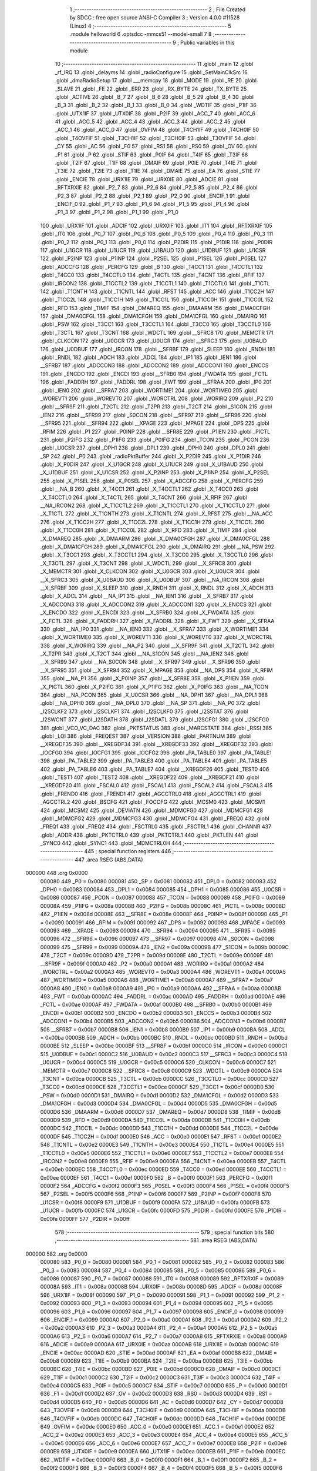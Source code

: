                                       1 ;--------------------------------------------------------
                                      2 ; File Created by SDCC : free open source ANSI-C Compiler
                                      3 ; Version 4.0.0 #11528 (Linux)
                                      4 ;--------------------------------------------------------
                                      5 	.module helloworld
                                      6 	.optsdcc -mmcs51 --model-small
                                      7 	
                                      8 ;--------------------------------------------------------
                                      9 ; Public variables in this module
                                     10 ;--------------------------------------------------------
                                     11 	.globl _main
                                     12 	.globl _rf_IRQ
                                     13 	.globl _delayms
                                     14 	.globl _radioConfigure
                                     15 	.globl _SetMainClkSrc
                                     16 	.globl _dmaRadioSetup
                                     17 	.globl ___memcpy
                                     18 	.globl _MODE
                                     19 	.globl _RE
                                     20 	.globl _SLAVE
                                     21 	.globl _FE
                                     22 	.globl _ERR
                                     23 	.globl _RX_BYTE
                                     24 	.globl _TX_BYTE
                                     25 	.globl _ACTIVE
                                     26 	.globl _B_7
                                     27 	.globl _B_6
                                     28 	.globl _B_5
                                     29 	.globl _B_4
                                     30 	.globl _B_3
                                     31 	.globl _B_2
                                     32 	.globl _B_1
                                     33 	.globl _B_0
                                     34 	.globl _WDTIF
                                     35 	.globl _P1IF
                                     36 	.globl _UTX1IF
                                     37 	.globl _UTX0IF
                                     38 	.globl _P2IF
                                     39 	.globl _ACC_7
                                     40 	.globl _ACC_6
                                     41 	.globl _ACC_5
                                     42 	.globl _ACC_4
                                     43 	.globl _ACC_3
                                     44 	.globl _ACC_2
                                     45 	.globl _ACC_1
                                     46 	.globl _ACC_0
                                     47 	.globl _OVFIM
                                     48 	.globl _T4CH1IF
                                     49 	.globl _T4CH0IF
                                     50 	.globl _T4OVFIF
                                     51 	.globl _T3CH1IF
                                     52 	.globl _T3CH0IF
                                     53 	.globl _T3OVFIF
                                     54 	.globl _CY
                                     55 	.globl _AC
                                     56 	.globl _F0
                                     57 	.globl _RS1
                                     58 	.globl _RS0
                                     59 	.globl _OV
                                     60 	.globl _F1
                                     61 	.globl _P
                                     62 	.globl _STIF
                                     63 	.globl _P0IF
                                     64 	.globl _T4IF
                                     65 	.globl _T3IF
                                     66 	.globl _T2IF
                                     67 	.globl _T1IF
                                     68 	.globl _DMAIF
                                     69 	.globl _P0IE
                                     70 	.globl _T4IE
                                     71 	.globl _T3IE
                                     72 	.globl _T2IE
                                     73 	.globl _T1IE
                                     74 	.globl _DMAIE
                                     75 	.globl _EA
                                     76 	.globl _STIE
                                     77 	.globl _ENCIE
                                     78 	.globl _URX1IE
                                     79 	.globl _URX0IE
                                     80 	.globl _ADCIE
                                     81 	.globl _RFTXRXIE
                                     82 	.globl _P2_7
                                     83 	.globl _P2_6
                                     84 	.globl _P2_5
                                     85 	.globl _P2_4
                                     86 	.globl _P2_3
                                     87 	.globl _P2_2
                                     88 	.globl _P2_1
                                     89 	.globl _P2_0
                                     90 	.globl _ENCIF_1
                                     91 	.globl _ENCIF_0
                                     92 	.globl _P1_7
                                     93 	.globl _P1_6
                                     94 	.globl _P1_5
                                     95 	.globl _P1_4
                                     96 	.globl _P1_3
                                     97 	.globl _P1_2
                                     98 	.globl _P1_1
                                     99 	.globl _P1_0
                                    100 	.globl _URX1IF
                                    101 	.globl _ADCIF
                                    102 	.globl _URX0IF
                                    103 	.globl _IT1
                                    104 	.globl _RFTXRXIF
                                    105 	.globl _IT0
                                    106 	.globl _P0_7
                                    107 	.globl _P0_6
                                    108 	.globl _P0_5
                                    109 	.globl _P0_4
                                    110 	.globl _P0_3
                                    111 	.globl _P0_2
                                    112 	.globl _P0_1
                                    113 	.globl _P0_0
                                    114 	.globl _P2DIR
                                    115 	.globl _P1DIR
                                    116 	.globl _P0DIR
                                    117 	.globl _U1GCR
                                    118 	.globl _U1UCR
                                    119 	.globl _U1BAUD
                                    120 	.globl _U1DBUF
                                    121 	.globl _U1CSR
                                    122 	.globl _P2INP
                                    123 	.globl _P1INP
                                    124 	.globl _P2SEL
                                    125 	.globl _P1SEL
                                    126 	.globl _P0SEL
                                    127 	.globl _ADCCFG
                                    128 	.globl _PERCFG
                                    129 	.globl _B
                                    130 	.globl _T4CC1
                                    131 	.globl _T4CCTL1
                                    132 	.globl _T4CC0
                                    133 	.globl _T4CCTL0
                                    134 	.globl _T4CTL
                                    135 	.globl _T4CNT
                                    136 	.globl _RFIF
                                    137 	.globl _IRCON2
                                    138 	.globl _T1CCTL2
                                    139 	.globl _T1CCTL1
                                    140 	.globl _T1CCTL0
                                    141 	.globl _T1CTL
                                    142 	.globl _T1CNTH
                                    143 	.globl _T1CNTL
                                    144 	.globl _RFST
                                    145 	.globl _ACC
                                    146 	.globl _T1CC2H
                                    147 	.globl _T1CC2L
                                    148 	.globl _T1CC1H
                                    149 	.globl _T1CC1L
                                    150 	.globl _T1CC0H
                                    151 	.globl _T1CC0L
                                    152 	.globl _RFD
                                    153 	.globl _TIMIF
                                    154 	.globl _DMAREQ
                                    155 	.globl _DMAARM
                                    156 	.globl _DMA0CFGH
                                    157 	.globl _DMA0CFGL
                                    158 	.globl _DMA1CFGH
                                    159 	.globl _DMA1CFGL
                                    160 	.globl _DMAIRQ
                                    161 	.globl _PSW
                                    162 	.globl _T3CC1
                                    163 	.globl _T3CCTL1
                                    164 	.globl _T3CC0
                                    165 	.globl _T3CCTL0
                                    166 	.globl _T3CTL
                                    167 	.globl _T3CNT
                                    168 	.globl _WDCTL
                                    169 	.globl __SFRC8
                                    170 	.globl _MEMCTR
                                    171 	.globl _CLKCON
                                    172 	.globl _U0GCR
                                    173 	.globl _U0UCR
                                    174 	.globl __SFRC3
                                    175 	.globl _U0BAUD
                                    176 	.globl _U0DBUF
                                    177 	.globl _IRCON
                                    178 	.globl __SFRBF
                                    179 	.globl _SLEEP
                                    180 	.globl _RNDH
                                    181 	.globl _RNDL
                                    182 	.globl _ADCH
                                    183 	.globl _ADCL
                                    184 	.globl _IP1
                                    185 	.globl _IEN1
                                    186 	.globl __SFRB7
                                    187 	.globl _ADCCON3
                                    188 	.globl _ADCCON2
                                    189 	.globl _ADCCON1
                                    190 	.globl _ENCCS
                                    191 	.globl _ENCDO
                                    192 	.globl _ENCDI
                                    193 	.globl __SFRB0
                                    194 	.globl _FWDATA
                                    195 	.globl _FCTL
                                    196 	.globl _FADDRH
                                    197 	.globl _FADDRL
                                    198 	.globl _FWT
                                    199 	.globl __SFRAA
                                    200 	.globl _IP0
                                    201 	.globl _IEN0
                                    202 	.globl __SFRA7
                                    203 	.globl _WORTIME1
                                    204 	.globl _WORTIME0
                                    205 	.globl _WOREVT1
                                    206 	.globl _WOREVT0
                                    207 	.globl _WORCTRL
                                    208 	.globl _WORIRQ
                                    209 	.globl _P2
                                    210 	.globl __SFR9F
                                    211 	.globl _T2CTL
                                    212 	.globl _T2PR
                                    213 	.globl _T2CT
                                    214 	.globl _S1CON
                                    215 	.globl _IEN2
                                    216 	.globl __SFR99
                                    217 	.globl _S0CON
                                    218 	.globl __SFR97
                                    219 	.globl __SFR96
                                    220 	.globl __SFR95
                                    221 	.globl __SFR94
                                    222 	.globl __XPAGE
                                    223 	.globl _MPAGE
                                    224 	.globl _DPS
                                    225 	.globl _RFIM
                                    226 	.globl _P1
                                    227 	.globl _P0INP
                                    228 	.globl __SFR8E
                                    229 	.globl _P1IEN
                                    230 	.globl _PICTL
                                    231 	.globl _P2IFG
                                    232 	.globl _P1IFG
                                    233 	.globl _P0IFG
                                    234 	.globl _TCON
                                    235 	.globl _PCON
                                    236 	.globl _U0CSR
                                    237 	.globl _DPH1
                                    238 	.globl _DPL1
                                    239 	.globl _DPH0
                                    240 	.globl _DPL0
                                    241 	.globl _SP
                                    242 	.globl _P0
                                    243 	.globl _radioPktBuffer
                                    244 	.globl _X_P2DIR
                                    245 	.globl _X_P1DIR
                                    246 	.globl _X_P0DIR
                                    247 	.globl _X_U1GCR
                                    248 	.globl _X_U1UCR
                                    249 	.globl _X_U1BAUD
                                    250 	.globl _X_U1DBUF
                                    251 	.globl _X_U1CSR
                                    252 	.globl _X_P2INP
                                    253 	.globl _X_P1INP
                                    254 	.globl _X_P2SEL
                                    255 	.globl _X_P1SEL
                                    256 	.globl _X_P0SEL
                                    257 	.globl _X_ADCCFG
                                    258 	.globl _X_PERCFG
                                    259 	.globl __NA_B
                                    260 	.globl _X_T4CC1
                                    261 	.globl _X_T4CCTL1
                                    262 	.globl _X_T4CC0
                                    263 	.globl _X_T4CCTL0
                                    264 	.globl _X_T4CTL
                                    265 	.globl _X_T4CNT
                                    266 	.globl _X_RFIF
                                    267 	.globl __NA_IRCON2
                                    268 	.globl _X_T1CCTL2
                                    269 	.globl _X_T1CCTL1
                                    270 	.globl _X_T1CCTL0
                                    271 	.globl _X_T1CTL
                                    272 	.globl _X_T1CNTH
                                    273 	.globl _X_T1CNTL
                                    274 	.globl _X_RFST
                                    275 	.globl __NA_ACC
                                    276 	.globl _X_T1CC2H
                                    277 	.globl _X_T1CC2L
                                    278 	.globl _X_T1CC1H
                                    279 	.globl _X_T1CC1L
                                    280 	.globl _X_T1CC0H
                                    281 	.globl _X_T1CC0L
                                    282 	.globl _X_RFD
                                    283 	.globl _X_TIMIF
                                    284 	.globl _X_DMAREQ
                                    285 	.globl _X_DMAARM
                                    286 	.globl _X_DMA0CFGH
                                    287 	.globl _X_DMA0CFGL
                                    288 	.globl _X_DMA1CFGH
                                    289 	.globl _X_DMA1CFGL
                                    290 	.globl _X_DMAIRQ
                                    291 	.globl __NA_PSW
                                    292 	.globl _X_T3CC1
                                    293 	.globl _X_T3CCTL1
                                    294 	.globl _X_T3CC0
                                    295 	.globl _X_T3CCTL0
                                    296 	.globl _X_T3CTL
                                    297 	.globl _X_T3CNT
                                    298 	.globl _X_WDCTL
                                    299 	.globl __X_SFRC8
                                    300 	.globl _X_MEMCTR
                                    301 	.globl _X_CLKCON
                                    302 	.globl _X_U0GCR
                                    303 	.globl _X_U0UCR
                                    304 	.globl __X_SFRC3
                                    305 	.globl _X_U0BAUD
                                    306 	.globl _X_U0DBUF
                                    307 	.globl __NA_IRCON
                                    308 	.globl __X_SFRBF
                                    309 	.globl _X_SLEEP
                                    310 	.globl _X_RNDH
                                    311 	.globl _X_RNDL
                                    312 	.globl _X_ADCH
                                    313 	.globl _X_ADCL
                                    314 	.globl __NA_IP1
                                    315 	.globl __NA_IEN1
                                    316 	.globl __X_SFRB7
                                    317 	.globl _X_ADCCON3
                                    318 	.globl _X_ADCCON2
                                    319 	.globl _X_ADCCON1
                                    320 	.globl _X_ENCCS
                                    321 	.globl _X_ENCDO
                                    322 	.globl _X_ENCDI
                                    323 	.globl __X_SFRB0
                                    324 	.globl _X_FWDATA
                                    325 	.globl _X_FCTL
                                    326 	.globl _X_FADDRH
                                    327 	.globl _X_FADDRL
                                    328 	.globl _X_FWT
                                    329 	.globl __X_SFRAA
                                    330 	.globl __NA_IP0
                                    331 	.globl __NA_IEN0
                                    332 	.globl __X_SFRA7
                                    333 	.globl _X_WORTIME1
                                    334 	.globl _X_WORTIME0
                                    335 	.globl _X_WOREVT1
                                    336 	.globl _X_WOREVT0
                                    337 	.globl _X_WORCTRL
                                    338 	.globl _X_WORIRQ
                                    339 	.globl __NA_P2
                                    340 	.globl __X_SFR9F
                                    341 	.globl _X_T2CTL
                                    342 	.globl _X_T2PR
                                    343 	.globl _X_T2CT
                                    344 	.globl __NA_S1CON
                                    345 	.globl __NA_IEN2
                                    346 	.globl __X_SFR99
                                    347 	.globl __NA_S0CON
                                    348 	.globl __X_SFR97
                                    349 	.globl __X_SFR96
                                    350 	.globl __X_SFR95
                                    351 	.globl __X_SFR94
                                    352 	.globl _X_MPAGE
                                    353 	.globl __NA_DPS
                                    354 	.globl _X_RFIM
                                    355 	.globl __NA_P1
                                    356 	.globl _X_P0INP
                                    357 	.globl __X_SFR8E
                                    358 	.globl _X_P1IEN
                                    359 	.globl _X_PICTL
                                    360 	.globl _X_P2IFG
                                    361 	.globl _X_P1IFG
                                    362 	.globl _X_P0IFG
                                    363 	.globl __NA_TCON
                                    364 	.globl __NA_PCON
                                    365 	.globl _X_U0CSR
                                    366 	.globl __NA_DPH1
                                    367 	.globl __NA_DPL1
                                    368 	.globl __NA_DPH0
                                    369 	.globl __NA_DPL0
                                    370 	.globl __NA_SP
                                    371 	.globl __NA_P0
                                    372 	.globl _I2SCLKF2
                                    373 	.globl _I2SCLKF1
                                    374 	.globl _I2SCLKF0
                                    375 	.globl _I2SSTAT
                                    376 	.globl _I2SWCNT
                                    377 	.globl _I2SDATH
                                    378 	.globl _I2SDATL
                                    379 	.globl _I2SCFG1
                                    380 	.globl _I2SCFG0
                                    381 	.globl _VCO_VC_DAC
                                    382 	.globl _PKTSTATUS
                                    383 	.globl _MARCSTATE
                                    384 	.globl _RSSI
                                    385 	.globl _LQI
                                    386 	.globl _FREQEST
                                    387 	.globl _VERSION
                                    388 	.globl _PARTNUM
                                    389 	.globl __XREGDF35
                                    390 	.globl __XREGDF34
                                    391 	.globl __XREGDF33
                                    392 	.globl __XREGDF32
                                    393 	.globl _IOCFG0
                                    394 	.globl _IOCFG1
                                    395 	.globl _IOCFG2
                                    396 	.globl _PA_TABLE0
                                    397 	.globl _PA_TABLE1
                                    398 	.globl _PA_TABLE2
                                    399 	.globl _PA_TABLE3
                                    400 	.globl _PA_TABLE4
                                    401 	.globl _PA_TABLE5
                                    402 	.globl _PA_TABLE6
                                    403 	.globl _PA_TABLE7
                                    404 	.globl __XREGDF26
                                    405 	.globl _TEST0
                                    406 	.globl _TEST1
                                    407 	.globl _TEST2
                                    408 	.globl __XREGDF22
                                    409 	.globl __XREGDF21
                                    410 	.globl __XREGDF20
                                    411 	.globl _FSCAL0
                                    412 	.globl _FSCAL1
                                    413 	.globl _FSCAL2
                                    414 	.globl _FSCAL3
                                    415 	.globl _FREND0
                                    416 	.globl _FREND1
                                    417 	.globl _AGCCTRL0
                                    418 	.globl _AGCCTRL1
                                    419 	.globl _AGCCTRL2
                                    420 	.globl _BSCFG
                                    421 	.globl _FOCCFG
                                    422 	.globl _MCSM0
                                    423 	.globl _MCSM1
                                    424 	.globl _MCSM2
                                    425 	.globl _DEVIATN
                                    426 	.globl _MDMCFG0
                                    427 	.globl _MDMCFG1
                                    428 	.globl _MDMCFG2
                                    429 	.globl _MDMCFG3
                                    430 	.globl _MDMCFG4
                                    431 	.globl _FREQ0
                                    432 	.globl _FREQ1
                                    433 	.globl _FREQ2
                                    434 	.globl _FSCTRL0
                                    435 	.globl _FSCTRL1
                                    436 	.globl _CHANNR
                                    437 	.globl _ADDR
                                    438 	.globl _PKTCTRL0
                                    439 	.globl _PKTCTRL1
                                    440 	.globl _PKTLEN
                                    441 	.globl _SYNC0
                                    442 	.globl _SYNC1
                                    443 	.globl _MDMCTRL0H
                                    444 ;--------------------------------------------------------
                                    445 ; special function registers
                                    446 ;--------------------------------------------------------
                                    447 	.area RSEG    (ABS,DATA)
      000000                        448 	.org 0x0000
                           000080   449 _P0	=	0x0080
                           000081   450 _SP	=	0x0081
                           000082   451 _DPL0	=	0x0082
                           000083   452 _DPH0	=	0x0083
                           000084   453 _DPL1	=	0x0084
                           000085   454 _DPH1	=	0x0085
                           000086   455 _U0CSR	=	0x0086
                           000087   456 _PCON	=	0x0087
                           000088   457 _TCON	=	0x0088
                           000089   458 _P0IFG	=	0x0089
                           00008A   459 _P1IFG	=	0x008a
                           00008B   460 _P2IFG	=	0x008b
                           00008C   461 _PICTL	=	0x008c
                           00008D   462 _P1IEN	=	0x008d
                           00008E   463 __SFR8E	=	0x008e
                           00008F   464 _P0INP	=	0x008f
                           000090   465 _P1	=	0x0090
                           000091   466 _RFIM	=	0x0091
                           000092   467 _DPS	=	0x0092
                           000093   468 _MPAGE	=	0x0093
                           000093   469 __XPAGE	=	0x0093
                           000094   470 __SFR94	=	0x0094
                           000095   471 __SFR95	=	0x0095
                           000096   472 __SFR96	=	0x0096
                           000097   473 __SFR97	=	0x0097
                           000098   474 _S0CON	=	0x0098
                           000099   475 __SFR99	=	0x0099
                           00009A   476 _IEN2	=	0x009a
                           00009B   477 _S1CON	=	0x009b
                           00009C   478 _T2CT	=	0x009c
                           00009D   479 _T2PR	=	0x009d
                           00009E   480 _T2CTL	=	0x009e
                           00009F   481 __SFR9F	=	0x009f
                           0000A0   482 _P2	=	0x00a0
                           0000A1   483 _WORIRQ	=	0x00a1
                           0000A2   484 _WORCTRL	=	0x00a2
                           0000A3   485 _WOREVT0	=	0x00a3
                           0000A4   486 _WOREVT1	=	0x00a4
                           0000A5   487 _WORTIME0	=	0x00a5
                           0000A6   488 _WORTIME1	=	0x00a6
                           0000A7   489 __SFRA7	=	0x00a7
                           0000A8   490 _IEN0	=	0x00a8
                           0000A9   491 _IP0	=	0x00a9
                           0000AA   492 __SFRAA	=	0x00aa
                           0000AB   493 _FWT	=	0x00ab
                           0000AC   494 _FADDRL	=	0x00ac
                           0000AD   495 _FADDRH	=	0x00ad
                           0000AE   496 _FCTL	=	0x00ae
                           0000AF   497 _FWDATA	=	0x00af
                           0000B0   498 __SFRB0	=	0x00b0
                           0000B1   499 _ENCDI	=	0x00b1
                           0000B2   500 _ENCDO	=	0x00b2
                           0000B3   501 _ENCCS	=	0x00b3
                           0000B4   502 _ADCCON1	=	0x00b4
                           0000B5   503 _ADCCON2	=	0x00b5
                           0000B6   504 _ADCCON3	=	0x00b6
                           0000B7   505 __SFRB7	=	0x00b7
                           0000B8   506 _IEN1	=	0x00b8
                           0000B9   507 _IP1	=	0x00b9
                           0000BA   508 _ADCL	=	0x00ba
                           0000BB   509 _ADCH	=	0x00bb
                           0000BC   510 _RNDL	=	0x00bc
                           0000BD   511 _RNDH	=	0x00bd
                           0000BE   512 _SLEEP	=	0x00be
                           0000BF   513 __SFRBF	=	0x00bf
                           0000C0   514 _IRCON	=	0x00c0
                           0000C1   515 _U0DBUF	=	0x00c1
                           0000C2   516 _U0BAUD	=	0x00c2
                           0000C3   517 __SFRC3	=	0x00c3
                           0000C4   518 _U0UCR	=	0x00c4
                           0000C5   519 _U0GCR	=	0x00c5
                           0000C6   520 _CLKCON	=	0x00c6
                           0000C7   521 _MEMCTR	=	0x00c7
                           0000C8   522 __SFRC8	=	0x00c8
                           0000C9   523 _WDCTL	=	0x00c9
                           0000CA   524 _T3CNT	=	0x00ca
                           0000CB   525 _T3CTL	=	0x00cb
                           0000CC   526 _T3CCTL0	=	0x00cc
                           0000CD   527 _T3CC0	=	0x00cd
                           0000CE   528 _T3CCTL1	=	0x00ce
                           0000CF   529 _T3CC1	=	0x00cf
                           0000D0   530 _PSW	=	0x00d0
                           0000D1   531 _DMAIRQ	=	0x00d1
                           0000D2   532 _DMA1CFGL	=	0x00d2
                           0000D3   533 _DMA1CFGH	=	0x00d3
                           0000D4   534 _DMA0CFGL	=	0x00d4
                           0000D5   535 _DMA0CFGH	=	0x00d5
                           0000D6   536 _DMAARM	=	0x00d6
                           0000D7   537 _DMAREQ	=	0x00d7
                           0000D8   538 _TIMIF	=	0x00d8
                           0000D9   539 _RFD	=	0x00d9
                           0000DA   540 _T1CC0L	=	0x00da
                           0000DB   541 _T1CC0H	=	0x00db
                           0000DC   542 _T1CC1L	=	0x00dc
                           0000DD   543 _T1CC1H	=	0x00dd
                           0000DE   544 _T1CC2L	=	0x00de
                           0000DF   545 _T1CC2H	=	0x00df
                           0000E0   546 _ACC	=	0x00e0
                           0000E1   547 _RFST	=	0x00e1
                           0000E2   548 _T1CNTL	=	0x00e2
                           0000E3   549 _T1CNTH	=	0x00e3
                           0000E4   550 _T1CTL	=	0x00e4
                           0000E5   551 _T1CCTL0	=	0x00e5
                           0000E6   552 _T1CCTL1	=	0x00e6
                           0000E7   553 _T1CCTL2	=	0x00e7
                           0000E8   554 _IRCON2	=	0x00e8
                           0000E9   555 _RFIF	=	0x00e9
                           0000EA   556 _T4CNT	=	0x00ea
                           0000EB   557 _T4CTL	=	0x00eb
                           0000EC   558 _T4CCTL0	=	0x00ec
                           0000ED   559 _T4CC0	=	0x00ed
                           0000EE   560 _T4CCTL1	=	0x00ee
                           0000EF   561 _T4CC1	=	0x00ef
                           0000F0   562 _B	=	0x00f0
                           0000F1   563 _PERCFG	=	0x00f1
                           0000F2   564 _ADCCFG	=	0x00f2
                           0000F3   565 _P0SEL	=	0x00f3
                           0000F4   566 _P1SEL	=	0x00f4
                           0000F5   567 _P2SEL	=	0x00f5
                           0000F6   568 _P1INP	=	0x00f6
                           0000F7   569 _P2INP	=	0x00f7
                           0000F8   570 _U1CSR	=	0x00f8
                           0000F9   571 _U1DBUF	=	0x00f9
                           0000FA   572 _U1BAUD	=	0x00fa
                           0000FB   573 _U1UCR	=	0x00fb
                           0000FC   574 _U1GCR	=	0x00fc
                           0000FD   575 _P0DIR	=	0x00fd
                           0000FE   576 _P1DIR	=	0x00fe
                           0000FF   577 _P2DIR	=	0x00ff
                                    578 ;--------------------------------------------------------
                                    579 ; special function bits
                                    580 ;--------------------------------------------------------
                                    581 	.area RSEG    (ABS,DATA)
      000000                        582 	.org 0x0000
                           000080   583 _P0_0	=	0x0080
                           000081   584 _P0_1	=	0x0081
                           000082   585 _P0_2	=	0x0082
                           000083   586 _P0_3	=	0x0083
                           000084   587 _P0_4	=	0x0084
                           000085   588 _P0_5	=	0x0085
                           000086   589 _P0_6	=	0x0086
                           000087   590 _P0_7	=	0x0087
                           000088   591 _IT0	=	0x0088
                           000089   592 _RFTXRXIF	=	0x0089
                           00008A   593 _IT1	=	0x008a
                           00008B   594 _URX0IF	=	0x008b
                           00008D   595 _ADCIF	=	0x008d
                           00008F   596 _URX1IF	=	0x008f
                           000090   597 _P1_0	=	0x0090
                           000091   598 _P1_1	=	0x0091
                           000092   599 _P1_2	=	0x0092
                           000093   600 _P1_3	=	0x0093
                           000094   601 _P1_4	=	0x0094
                           000095   602 _P1_5	=	0x0095
                           000096   603 _P1_6	=	0x0096
                           000097   604 _P1_7	=	0x0097
                           000098   605 _ENCIF_0	=	0x0098
                           000099   606 _ENCIF_1	=	0x0099
                           0000A0   607 _P2_0	=	0x00a0
                           0000A1   608 _P2_1	=	0x00a1
                           0000A2   609 _P2_2	=	0x00a2
                           0000A3   610 _P2_3	=	0x00a3
                           0000A4   611 _P2_4	=	0x00a4
                           0000A5   612 _P2_5	=	0x00a5
                           0000A6   613 _P2_6	=	0x00a6
                           0000A7   614 _P2_7	=	0x00a7
                           0000A8   615 _RFTXRXIE	=	0x00a8
                           0000A9   616 _ADCIE	=	0x00a9
                           0000AA   617 _URX0IE	=	0x00aa
                           0000AB   618 _URX1IE	=	0x00ab
                           0000AC   619 _ENCIE	=	0x00ac
                           0000AD   620 _STIE	=	0x00ad
                           0000AF   621 _EA	=	0x00af
                           0000B8   622 _DMAIE	=	0x00b8
                           0000B9   623 _T1IE	=	0x00b9
                           0000BA   624 _T2IE	=	0x00ba
                           0000BB   625 _T3IE	=	0x00bb
                           0000BC   626 _T4IE	=	0x00bc
                           0000BD   627 _P0IE	=	0x00bd
                           0000C0   628 _DMAIF	=	0x00c0
                           0000C1   629 _T1IF	=	0x00c1
                           0000C2   630 _T2IF	=	0x00c2
                           0000C3   631 _T3IF	=	0x00c3
                           0000C4   632 _T4IF	=	0x00c4
                           0000C5   633 _P0IF	=	0x00c5
                           0000C7   634 _STIF	=	0x00c7
                           0000D0   635 _P	=	0x00d0
                           0000D1   636 _F1	=	0x00d1
                           0000D2   637 _OV	=	0x00d2
                           0000D3   638 _RS0	=	0x00d3
                           0000D4   639 _RS1	=	0x00d4
                           0000D5   640 _F0	=	0x00d5
                           0000D6   641 _AC	=	0x00d6
                           0000D7   642 _CY	=	0x00d7
                           0000D8   643 _T3OVFIF	=	0x00d8
                           0000D9   644 _T3CH0IF	=	0x00d9
                           0000DA   645 _T3CH1IF	=	0x00da
                           0000DB   646 _T4OVFIF	=	0x00db
                           0000DC   647 _T4CH0IF	=	0x00dc
                           0000DD   648 _T4CH1IF	=	0x00dd
                           0000DE   649 _OVFIM	=	0x00de
                           0000E0   650 _ACC_0	=	0x00e0
                           0000E1   651 _ACC_1	=	0x00e1
                           0000E2   652 _ACC_2	=	0x00e2
                           0000E3   653 _ACC_3	=	0x00e3
                           0000E4   654 _ACC_4	=	0x00e4
                           0000E5   655 _ACC_5	=	0x00e5
                           0000E6   656 _ACC_6	=	0x00e6
                           0000E7   657 _ACC_7	=	0x00e7
                           0000E8   658 _P2IF	=	0x00e8
                           0000E9   659 _UTX0IF	=	0x00e9
                           0000EA   660 _UTX1IF	=	0x00ea
                           0000EB   661 _P1IF	=	0x00eb
                           0000EC   662 _WDTIF	=	0x00ec
                           0000F0   663 _B_0	=	0x00f0
                           0000F1   664 _B_1	=	0x00f1
                           0000F2   665 _B_2	=	0x00f2
                           0000F3   666 _B_3	=	0x00f3
                           0000F4   667 _B_4	=	0x00f4
                           0000F5   668 _B_5	=	0x00f5
                           0000F6   669 _B_6	=	0x00f6
                           0000F7   670 _B_7	=	0x00f7
                           0000F8   671 _ACTIVE	=	0x00f8
                           0000F9   672 _TX_BYTE	=	0x00f9
                           0000FA   673 _RX_BYTE	=	0x00fa
                           0000FB   674 _ERR	=	0x00fb
                           0000FC   675 _FE	=	0x00fc
                           0000FD   676 _SLAVE	=	0x00fd
                           0000FE   677 _RE	=	0x00fe
                           0000FF   678 _MODE	=	0x00ff
                                    679 ;--------------------------------------------------------
                                    680 ; overlayable register banks
                                    681 ;--------------------------------------------------------
                                    682 	.area REG_BANK_0	(REL,OVR,DATA)
      000000                        683 	.ds 8
                                    684 ;--------------------------------------------------------
                                    685 ; internal ram data
                                    686 ;--------------------------------------------------------
                                    687 	.area DSEG    (DATA)
      00000B                        688 _pktSentFlag:
      00000B                        689 	.ds 1
      00000C                        690 _pktRcvdFlag:
      00000C                        691 	.ds 1
      00000D                        692 _mode:
      00000D                        693 	.ds 1
      00000E                        694 _main_preamble_65536_37:
      00000E                        695 	.ds 3
                                    696 ;--------------------------------------------------------
                                    697 ; overlayable items in internal ram 
                                    698 ;--------------------------------------------------------
                                    699 ;--------------------------------------------------------
                                    700 ; Stack segment in internal ram 
                                    701 ;--------------------------------------------------------
                                    702 	.area	SSEG
      00001C                        703 __start__stack:
      00001C                        704 	.ds	1
                                    705 
                                    706 ;--------------------------------------------------------
                                    707 ; indirectly addressable internal ram data
                                    708 ;--------------------------------------------------------
                                    709 	.area ISEG    (DATA)
                                    710 ;--------------------------------------------------------
                                    711 ; absolute internal ram data
                                    712 ;--------------------------------------------------------
                                    713 	.area IABS    (ABS,DATA)
                                    714 	.area IABS    (ABS,DATA)
                                    715 ;--------------------------------------------------------
                                    716 ; bit data
                                    717 ;--------------------------------------------------------
                                    718 	.area BSEG    (BIT)
                                    719 ;--------------------------------------------------------
                                    720 ; paged external ram data
                                    721 ;--------------------------------------------------------
                                    722 	.area PSEG    (PAG,XDATA)
                                    723 ;--------------------------------------------------------
                                    724 ; external ram data
                                    725 ;--------------------------------------------------------
                                    726 	.area XSEG    (XDATA)
                           00DF02   727 _MDMCTRL0H	=	0xdf02
                           00DF00   728 _SYNC1	=	0xdf00
                           00DF01   729 _SYNC0	=	0xdf01
                           00DF02   730 _PKTLEN	=	0xdf02
                           00DF03   731 _PKTCTRL1	=	0xdf03
                           00DF04   732 _PKTCTRL0	=	0xdf04
                           00DF05   733 _ADDR	=	0xdf05
                           00DF06   734 _CHANNR	=	0xdf06
                           00DF07   735 _FSCTRL1	=	0xdf07
                           00DF08   736 _FSCTRL0	=	0xdf08
                           00DF09   737 _FREQ2	=	0xdf09
                           00DF0A   738 _FREQ1	=	0xdf0a
                           00DF0B   739 _FREQ0	=	0xdf0b
                           00DF0C   740 _MDMCFG4	=	0xdf0c
                           00DF0D   741 _MDMCFG3	=	0xdf0d
                           00DF0E   742 _MDMCFG2	=	0xdf0e
                           00DF0F   743 _MDMCFG1	=	0xdf0f
                           00DF10   744 _MDMCFG0	=	0xdf10
                           00DF11   745 _DEVIATN	=	0xdf11
                           00DF12   746 _MCSM2	=	0xdf12
                           00DF13   747 _MCSM1	=	0xdf13
                           00DF14   748 _MCSM0	=	0xdf14
                           00DF15   749 _FOCCFG	=	0xdf15
                           00DF16   750 _BSCFG	=	0xdf16
                           00DF17   751 _AGCCTRL2	=	0xdf17
                           00DF18   752 _AGCCTRL1	=	0xdf18
                           00DF19   753 _AGCCTRL0	=	0xdf19
                           00DF1A   754 _FREND1	=	0xdf1a
                           00DF1B   755 _FREND0	=	0xdf1b
                           00DF1C   756 _FSCAL3	=	0xdf1c
                           00DF1D   757 _FSCAL2	=	0xdf1d
                           00DF1E   758 _FSCAL1	=	0xdf1e
                           00DF1F   759 _FSCAL0	=	0xdf1f
                           00DF20   760 __XREGDF20	=	0xdf20
                           00DF21   761 __XREGDF21	=	0xdf21
                           00DF22   762 __XREGDF22	=	0xdf22
                           00DF23   763 _TEST2	=	0xdf23
                           00DF24   764 _TEST1	=	0xdf24
                           00DF25   765 _TEST0	=	0xdf25
                           00DF26   766 __XREGDF26	=	0xdf26
                           00DF27   767 _PA_TABLE7	=	0xdf27
                           00DF28   768 _PA_TABLE6	=	0xdf28
                           00DF29   769 _PA_TABLE5	=	0xdf29
                           00DF2A   770 _PA_TABLE4	=	0xdf2a
                           00DF2B   771 _PA_TABLE3	=	0xdf2b
                           00DF2C   772 _PA_TABLE2	=	0xdf2c
                           00DF2D   773 _PA_TABLE1	=	0xdf2d
                           00DF2E   774 _PA_TABLE0	=	0xdf2e
                           00DF2F   775 _IOCFG2	=	0xdf2f
                           00DF30   776 _IOCFG1	=	0xdf30
                           00DF31   777 _IOCFG0	=	0xdf31
                           00DF32   778 __XREGDF32	=	0xdf32
                           00DF33   779 __XREGDF33	=	0xdf33
                           00DF34   780 __XREGDF34	=	0xdf34
                           00DF35   781 __XREGDF35	=	0xdf35
                           00DF36   782 _PARTNUM	=	0xdf36
                           00DF37   783 _VERSION	=	0xdf37
                           00DF38   784 _FREQEST	=	0xdf38
                           00DF39   785 _LQI	=	0xdf39
                           00DF3A   786 _RSSI	=	0xdf3a
                           00DF3B   787 _MARCSTATE	=	0xdf3b
                           00DF3C   788 _PKTSTATUS	=	0xdf3c
                           00DF3D   789 _VCO_VC_DAC	=	0xdf3d
                           00DF40   790 _I2SCFG0	=	0xdf40
                           00DF41   791 _I2SCFG1	=	0xdf41
                           00DF42   792 _I2SDATL	=	0xdf42
                           00DF43   793 _I2SDATH	=	0xdf43
                           00DF44   794 _I2SWCNT	=	0xdf44
                           00DF45   795 _I2SSTAT	=	0xdf45
                           00DF46   796 _I2SCLKF0	=	0xdf46
                           00DF47   797 _I2SCLKF1	=	0xdf47
                           00DF48   798 _I2SCLKF2	=	0xdf48
                           00DF80   799 __NA_P0	=	0xdf80
                           00DF81   800 __NA_SP	=	0xdf81
                           00DF82   801 __NA_DPL0	=	0xdf82
                           00DF83   802 __NA_DPH0	=	0xdf83
                           00DF84   803 __NA_DPL1	=	0xdf84
                           00DF85   804 __NA_DPH1	=	0xdf85
                           00DF86   805 _X_U0CSR	=	0xdf86
                           00DF87   806 __NA_PCON	=	0xdf87
                           00DF88   807 __NA_TCON	=	0xdf88
                           00DF89   808 _X_P0IFG	=	0xdf89
                           00DF8A   809 _X_P1IFG	=	0xdf8a
                           00DF8B   810 _X_P2IFG	=	0xdf8b
                           00DF8C   811 _X_PICTL	=	0xdf8c
                           00DF8D   812 _X_P1IEN	=	0xdf8d
                           00DF8E   813 __X_SFR8E	=	0xdf8e
                           00DF8F   814 _X_P0INP	=	0xdf8f
                           00DF90   815 __NA_P1	=	0xdf90
                           00DF91   816 _X_RFIM	=	0xdf91
                           00DF92   817 __NA_DPS	=	0xdf92
                           00DF93   818 _X_MPAGE	=	0xdf93
                           00DF94   819 __X_SFR94	=	0xdf94
                           00DF95   820 __X_SFR95	=	0xdf95
                           00DF96   821 __X_SFR96	=	0xdf96
                           00DF97   822 __X_SFR97	=	0xdf97
                           00DF98   823 __NA_S0CON	=	0xdf98
                           00DF99   824 __X_SFR99	=	0xdf99
                           00DF9A   825 __NA_IEN2	=	0xdf9a
                           00DF9B   826 __NA_S1CON	=	0xdf9b
                           00DF9C   827 _X_T2CT	=	0xdf9c
                           00DF9D   828 _X_T2PR	=	0xdf9d
                           00DF9E   829 _X_T2CTL	=	0xdf9e
                           00DF9F   830 __X_SFR9F	=	0xdf9f
                           00DFA0   831 __NA_P2	=	0xdfa0
                           00DFA1   832 _X_WORIRQ	=	0xdfa1
                           00DFA2   833 _X_WORCTRL	=	0xdfa2
                           00DFA3   834 _X_WOREVT0	=	0xdfa3
                           00DFA4   835 _X_WOREVT1	=	0xdfa4
                           00DFA5   836 _X_WORTIME0	=	0xdfa5
                           00DFA6   837 _X_WORTIME1	=	0xdfa6
                           00DFA7   838 __X_SFRA7	=	0xdfa7
                           00DFA8   839 __NA_IEN0	=	0xdfa8
                           00DFA9   840 __NA_IP0	=	0xdfa9
                           00DFAA   841 __X_SFRAA	=	0xdfaa
                           00DFAB   842 _X_FWT	=	0xdfab
                           00DFAC   843 _X_FADDRL	=	0xdfac
                           00DFAD   844 _X_FADDRH	=	0xdfad
                           00DFAE   845 _X_FCTL	=	0xdfae
                           00DFAF   846 _X_FWDATA	=	0xdfaf
                           00DFB0   847 __X_SFRB0	=	0xdfb0
                           00DFB1   848 _X_ENCDI	=	0xdfb1
                           00DFB2   849 _X_ENCDO	=	0xdfb2
                           00DFB3   850 _X_ENCCS	=	0xdfb3
                           00DFB4   851 _X_ADCCON1	=	0xdfb4
                           00DFB5   852 _X_ADCCON2	=	0xdfb5
                           00DFB6   853 _X_ADCCON3	=	0xdfb6
                           00DFB7   854 __X_SFRB7	=	0xdfb7
                           00DFB8   855 __NA_IEN1	=	0xdfb8
                           00DFB9   856 __NA_IP1	=	0xdfb9
                           00DFBA   857 _X_ADCL	=	0xdfba
                           00DFBB   858 _X_ADCH	=	0xdfbb
                           00DFBC   859 _X_RNDL	=	0xdfbc
                           00DFBD   860 _X_RNDH	=	0xdfbd
                           00DFBE   861 _X_SLEEP	=	0xdfbe
                           00DFBF   862 __X_SFRBF	=	0xdfbf
                           00DFC0   863 __NA_IRCON	=	0xdfc0
                           00DFC1   864 _X_U0DBUF	=	0xdfc1
                           00DFC2   865 _X_U0BAUD	=	0xdfc2
                           00DFC3   866 __X_SFRC3	=	0xdfc3
                           00DFC4   867 _X_U0UCR	=	0xdfc4
                           00DFC5   868 _X_U0GCR	=	0xdfc5
                           00DFC6   869 _X_CLKCON	=	0xdfc6
                           00DFC7   870 _X_MEMCTR	=	0xdfc7
                           00DFC8   871 __X_SFRC8	=	0xdfc8
                           00DFC9   872 _X_WDCTL	=	0xdfc9
                           00DFCA   873 _X_T3CNT	=	0xdfca
                           00DFCB   874 _X_T3CTL	=	0xdfcb
                           00DFCC   875 _X_T3CCTL0	=	0xdfcc
                           00DFCD   876 _X_T3CC0	=	0xdfcd
                           00DFCE   877 _X_T3CCTL1	=	0xdfce
                           00DFCF   878 _X_T3CC1	=	0xdfcf
                           00DFD0   879 __NA_PSW	=	0xdfd0
                           00DFD1   880 _X_DMAIRQ	=	0xdfd1
                           00DFD2   881 _X_DMA1CFGL	=	0xdfd2
                           00DFD3   882 _X_DMA1CFGH	=	0xdfd3
                           00DFD4   883 _X_DMA0CFGL	=	0xdfd4
                           00DFD5   884 _X_DMA0CFGH	=	0xdfd5
                           00DFD6   885 _X_DMAARM	=	0xdfd6
                           00DFD7   886 _X_DMAREQ	=	0xdfd7
                           00DFD8   887 _X_TIMIF	=	0xdfd8
                           00DFD9   888 _X_RFD	=	0xdfd9
                           00DFDA   889 _X_T1CC0L	=	0xdfda
                           00DFDB   890 _X_T1CC0H	=	0xdfdb
                           00DFDC   891 _X_T1CC1L	=	0xdfdc
                           00DFDD   892 _X_T1CC1H	=	0xdfdd
                           00DFDE   893 _X_T1CC2L	=	0xdfde
                           00DFDF   894 _X_T1CC2H	=	0xdfdf
                           00DFE0   895 __NA_ACC	=	0xdfe0
                           00DFE1   896 _X_RFST	=	0xdfe1
                           00DFE2   897 _X_T1CNTL	=	0xdfe2
                           00DFE3   898 _X_T1CNTH	=	0xdfe3
                           00DFE4   899 _X_T1CTL	=	0xdfe4
                           00DFE5   900 _X_T1CCTL0	=	0xdfe5
                           00DFE6   901 _X_T1CCTL1	=	0xdfe6
                           00DFE7   902 _X_T1CCTL2	=	0xdfe7
                           00DFE8   903 __NA_IRCON2	=	0xdfe8
                           00DFE9   904 _X_RFIF	=	0xdfe9
                           00DFEA   905 _X_T4CNT	=	0xdfea
                           00DFEB   906 _X_T4CTL	=	0xdfeb
                           00DFEC   907 _X_T4CCTL0	=	0xdfec
                           00DFED   908 _X_T4CC0	=	0xdfed
                           00DFEE   909 _X_T4CCTL1	=	0xdfee
                           00DFEF   910 _X_T4CC1	=	0xdfef
                           00DFF0   911 __NA_B	=	0xdff0
                           00DFF1   912 _X_PERCFG	=	0xdff1
                           00DFF2   913 _X_ADCCFG	=	0xdff2
                           00DFF3   914 _X_P0SEL	=	0xdff3
                           00DFF4   915 _X_P1SEL	=	0xdff4
                           00DFF5   916 _X_P2SEL	=	0xdff5
                           00DFF6   917 _X_P1INP	=	0xdff6
                           00DFF7   918 _X_P2INP	=	0xdff7
                           00DFF8   919 _X_U1CSR	=	0xdff8
                           00DFF9   920 _X_U1DBUF	=	0xdff9
                           00DFFA   921 _X_U1BAUD	=	0xdffa
                           00DFFB   922 _X_U1UCR	=	0xdffb
                           00DFFC   923 _X_U1GCR	=	0xdffc
                           00DFFD   924 _X_P0DIR	=	0xdffd
                           00DFFE   925 _X_P1DIR	=	0xdffe
                           00DFFF   926 _X_P2DIR	=	0xdfff
      00F008                        927 _radioPktBuffer::
      00F008                        928 	.ds 20
                                    929 ;--------------------------------------------------------
                                    930 ; absolute external ram data
                                    931 ;--------------------------------------------------------
                                    932 	.area XABS    (ABS,XDATA)
                                    933 ;--------------------------------------------------------
                                    934 ; external initialized ram data
                                    935 ;--------------------------------------------------------
                                    936 	.area XISEG   (XDATA)
                                    937 	.area HOME    (CODE)
                                    938 	.area GSINIT0 (CODE)
                                    939 	.area GSINIT1 (CODE)
                                    940 	.area GSINIT2 (CODE)
                                    941 	.area GSINIT3 (CODE)
                                    942 	.area GSINIT4 (CODE)
                                    943 	.area GSINIT5 (CODE)
                                    944 	.area GSINIT  (CODE)
                                    945 	.area GSFINAL (CODE)
                                    946 	.area CSEG    (CODE)
                                    947 ;--------------------------------------------------------
                                    948 ; interrupt vector 
                                    949 ;--------------------------------------------------------
                                    950 	.area HOME    (CODE)
      000000                        951 __interrupt_vect:
      000000 02 00 89         [24]  952 	ljmp	__sdcc_gsinit_startup
      000003 32               [24]  953 	reti
      000004                        954 	.ds	7
      00000B 32               [24]  955 	reti
      00000C                        956 	.ds	7
      000013 32               [24]  957 	reti
      000014                        958 	.ds	7
      00001B 32               [24]  959 	reti
      00001C                        960 	.ds	7
      000023 32               [24]  961 	reti
      000024                        962 	.ds	7
      00002B 32               [24]  963 	reti
      00002C                        964 	.ds	7
      000033 32               [24]  965 	reti
      000034                        966 	.ds	7
      00003B 32               [24]  967 	reti
      00003C                        968 	.ds	7
      000043 32               [24]  969 	reti
      000044                        970 	.ds	7
      00004B 32               [24]  971 	reti
      00004C                        972 	.ds	7
      000053 32               [24]  973 	reti
      000054                        974 	.ds	7
      00005B 32               [24]  975 	reti
      00005C                        976 	.ds	7
      000063 32               [24]  977 	reti
      000064                        978 	.ds	7
      00006B 32               [24]  979 	reti
      00006C                        980 	.ds	7
      000073 32               [24]  981 	reti
      000074                        982 	.ds	7
      00007B 32               [24]  983 	reti
      00007C                        984 	.ds	7
      000083 02 06 24         [24]  985 	ljmp	_rf_IRQ
                                    986 ;--------------------------------------------------------
                                    987 ; global & static initialisations
                                    988 ;--------------------------------------------------------
                                    989 	.area HOME    (CODE)
                                    990 	.area GSINIT  (CODE)
                                    991 	.area GSFINAL (CODE)
                                    992 	.area GSINIT  (CODE)
                                    993 	.globl __sdcc_gsinit_startup
                                    994 	.globl __sdcc_program_startup
                                    995 	.globl __start__stack
                                    996 	.globl __mcs51_genXINIT
                                    997 	.globl __mcs51_genXRAMCLEAR
                                    998 	.globl __mcs51_genRAMCLEAR
                                    999 ;	../../lib/radio.h:48: static volatile uint8_t pktSentFlag = 0;            // Flag set whenever a packet is sent
      0000E8 75 0B 00         [24] 1000 	mov	_pktSentFlag,#0x00
                                   1001 ;	../../lib/radio.h:49: static volatile uint8_t pktRcvdFlag = 0;            // Flag set whenever a packet is received
      0000EB 75 0C 00         [24] 1002 	mov	_pktRcvdFlag,#0x00
                                   1003 	.area GSFINAL (CODE)
      0000EE 02 00 86         [24] 1004 	ljmp	__sdcc_program_startup
                                   1005 ;--------------------------------------------------------
                                   1006 ; Home
                                   1007 ;--------------------------------------------------------
                                   1008 	.area HOME    (CODE)
                                   1009 	.area HOME    (CODE)
      000086                       1010 __sdcc_program_startup:
      000086 02 06 43         [24] 1011 	ljmp	_main
                                   1012 ;	return from main will return to caller
                                   1013 ;--------------------------------------------------------
                                   1014 ; code
                                   1015 ;--------------------------------------------------------
                                   1016 	.area CSEG    (CODE)
                                   1017 ;------------------------------------------------------------
                                   1018 ;Allocation info for local variables in function 'rf_IRQ'
                                   1019 ;------------------------------------------------------------
                                   1020 ;	helloworld.c:11: void rf_IRQ(void) __interrupt RF_VECTOR{
                                   1021 ;	-----------------------------------------
                                   1022 ;	 function rf_IRQ
                                   1023 ;	-----------------------------------------
      000624                       1024 _rf_IRQ:
                           000007  1025 	ar7 = 0x07
                           000006  1026 	ar6 = 0x06
                           000005  1027 	ar5 = 0x05
                           000004  1028 	ar4 = 0x04
                           000003  1029 	ar3 = 0x03
                           000002  1030 	ar2 = 0x02
                           000001  1031 	ar1 = 0x01
                           000000  1032 	ar0 = 0x00
      000624 C0 E0            [24] 1033 	push	acc
      000626 C0 D0            [24] 1034 	push	psw
                                   1035 ;	helloworld.c:12: RFIF &= ~IRQ_DONE;        // Tx/Rx completed, clear interrupt flag
      000628 53 E9 EF         [24] 1036 	anl	_RFIF,#0xef
                                   1037 ;	helloworld.c:13: S1CON &= ~0x03;           // Clear the general RFIF interrupt registers
      00062B 53 9B FC         [24] 1038 	anl	_S1CON,#0xfc
                                   1039 ;	helloworld.c:15: if (mode == RADIO_MODE_RX) {
      00062E 74 20            [12] 1040 	mov	a,#0x20
      000630 B5 0D 05         [24] 1041 	cjne	a,_mode,00102$
                                   1042 ;	helloworld.c:16: pktRcvdFlag = 1;
      000633 75 0C 01         [24] 1043 	mov	_pktRcvdFlag,#0x01
      000636 80 06            [24] 1044 	sjmp	00104$
      000638                       1045 00102$:
                                   1046 ;	helloworld.c:19: pktSentFlag = 1;
      000638 75 0B 01         [24] 1047 	mov	_pktSentFlag,#0x01
                                   1048 ;	helloworld.c:20: RFST = RFST_SIDLE;      
      00063B 75 E1 04         [24] 1049 	mov	_RFST,#0x04
      00063E                       1050 00104$:
                                   1051 ;	helloworld.c:22: }
      00063E D0 D0            [24] 1052 	pop	psw
      000640 D0 E0            [24] 1053 	pop	acc
      000642 32               [24] 1054 	reti
                                   1055 ;	eliminated unneeded mov psw,# (no regs used in bank)
                                   1056 ;	eliminated unneeded push/pop dpl
                                   1057 ;	eliminated unneeded push/pop dph
                                   1058 ;	eliminated unneeded push/pop b
                                   1059 ;------------------------------------------------------------
                                   1060 ;Allocation info for local variables in function 'main'
                                   1061 ;------------------------------------------------------------
                                   1062 ;preamble                  Allocated with name '_main_preamble_65536_37'
                                   1063 ;cnt                       Allocated to registers r7 
                                   1064 ;------------------------------------------------------------
                                   1065 ;	helloworld.c:24: void main(void){
                                   1066 ;	-----------------------------------------
                                   1067 ;	 function main
                                   1068 ;	-----------------------------------------
      000643                       1069 _main:
                                   1070 ;	helloworld.c:25: uint8_t preamble[] = {0x0E, 0xA5, 0x5A};
      000643 75 0E 0E         [24] 1071 	mov	_main_preamble_65536_37,#0x0e
      000646 75 0F A5         [24] 1072 	mov	(_main_preamble_65536_37 + 0x0001),#0xa5
      000649 75 10 5A         [24] 1073 	mov	(_main_preamble_65536_37 + 0x0002),#0x5a
                                   1074 ;	helloworld.c:26: uint8_t cnt=48;
      00064C 7F 30            [12] 1075 	mov	r7,#0x30
                                   1076 ;	helloworld.c:28: mode = RADIO_MODE_TX;
      00064E 75 0D 10         [24] 1077 	mov	_mode,#0x10
                                   1078 ;	helloworld.c:32: P1SEL &= ~(BIT3);
      000651 53 F4 F7         [24] 1079 	anl	_P1SEL,#0xf7
                                   1080 ;	helloworld.c:33: P1DIR |= (BIT3);
      000654 43 FE 08         [24] 1081 	orl	_P1DIR,#0x08
                                   1082 ;	helloworld.c:34: P1_3 = 0;
                                   1083 ;	assignBit
      000657 C2 93            [12] 1084 	clr	_P1_3
                                   1085 ;	helloworld.c:37: SetMainClkSrc(CRYSTAL);
      000659 75 82 00         [24] 1086 	mov	dpl,#0x00
      00065C C0 07            [24] 1087 	push	ar7
      00065E 12 01 C5         [24] 1088 	lcall	_SetMainClkSrc
                                   1089 ;	helloworld.c:40: radioConfigure(DATA_RATE_1_CC1110, FREQUENCY_1_CC1110);
      000661 75 11 38         [24] 1090 	mov	_radioConfigure_PARM_2,#0x38
      000664 75 12 F6         [24] 1091 	mov	(_radioConfigure_PARM_2 + 1),#0xf6
      000667 75 13 0D         [24] 1092 	mov	(_radioConfigure_PARM_2 + 2),#0x0d
      00066A 75 14 00         [24] 1093 	mov	(_radioConfigure_PARM_2 + 3),#0x00
      00066D 90 D0 90         [24] 1094 	mov	dptr,#0xd090
      000670 75 F0 03         [24] 1095 	mov	b,#0x03
      000673 E4               [12] 1096 	clr	a
      000674 12 01 E6         [24] 1097 	lcall	_radioConfigure
                                   1098 ;	helloworld.c:43: dmaRadioSetup(RADIO_MODE_TX);
      000677 75 82 10         [24] 1099 	mov	dpl,#0x10
      00067A 12 00 F1         [24] 1100 	lcall	_dmaRadioSetup
                                   1101 ;	helloworld.c:46: HAL_INT_ENABLE(INUM_RF, INT_ON);    // Enable RF general interrupt
      00067D 43 9A 01         [24] 1102 	orl	_IEN2,#0x01
                                   1103 ;	helloworld.c:47: RFIM = IRQ_DONE;                    // Mask IRQ_DONE flag only
      000680 75 91 10         [24] 1104 	mov	_RFIM,#0x10
                                   1105 ;	helloworld.c:48: INT_GLOBAL_ENABLE(INT_ON);          // Enable interrupts globally
                                   1106 ;	assignBit
      000683 D2 AF            [12] 1107 	setb	_EA
                                   1108 ;	helloworld.c:52: radioPktBuffer[0] = PACKET_LENGTH;  // Length byte
      000685 90 F0 08         [24] 1109 	mov	dptr,#_radioPktBuffer
      000688 74 11            [12] 1110 	mov	a,#0x11
      00068A F0               [24] 1111 	movx	@dptr,a
                                   1112 ;	helloworld.c:53: radioPktBuffer[1] = (uint8_t) (NETWORK_ID_KEY>>8); // Network identifier
      00068B 90 F0 09         [24] 1113 	mov	dptr,#(_radioPktBuffer + 0x0001)
      00068E 74 5A            [12] 1114 	mov	a,#0x5a
      000690 F0               [24] 1115 	movx	@dptr,a
                                   1116 ;	helloworld.c:54: radioPktBuffer[2] = (uint8_t) NETWORK_ID_KEY;
      000691 90 F0 0A         [24] 1117 	mov	dptr,#(_radioPktBuffer + 0x0002)
      000694 F4               [12] 1118 	cpl	a
      000695 F0               [24] 1119 	movx	@dptr,a
                                   1120 ;	helloworld.c:55: memcpy(radioPktBuffer+3, "Hello", 5);
      000696 75 11 EF         [24] 1121 	mov	___memcpy_PARM_2,#___str_0
      000699 75 12 07         [24] 1122 	mov	(___memcpy_PARM_2 + 1),#(___str_0 >> 8)
      00069C 75 13 80         [24] 1123 	mov	(___memcpy_PARM_2 + 2),#0x80
      00069F 75 14 05         [24] 1124 	mov	___memcpy_PARM_3,#0x05
      0006A2 75 15 00         [24] 1125 	mov	(___memcpy_PARM_3 + 1),#0x00
      0006A5 90 F0 0B         [24] 1126 	mov	dptr,#(_radioPktBuffer + 0x0003)
      0006A8 75 F0 00         [24] 1127 	mov	b,#0x00
      0006AB 12 06 E1         [24] 1128 	lcall	___memcpy
      0006AE D0 07            [24] 1129 	pop	ar7
                                   1130 ;	helloworld.c:56: radioPktBuffer[8]=cnt;
      0006B0 90 F0 10         [24] 1131 	mov	dptr,#(_radioPktBuffer + 0x0008)
      0006B3 74 30            [12] 1132 	mov	a,#0x30
      0006B5 F0               [24] 1133 	movx	@dptr,a
                                   1134 ;	helloworld.c:58: while (1){
      0006B6                       1135 00163$:
                                   1136 ;	helloworld.c:59: DMAARM |= DMAARM_CHANNEL0;  // Arm DMA channel 0
      0006B6 43 D6 01         [24] 1137 	orl	_DMAARM,#0x01
                                   1138 ;	helloworld.c:60: RFST = STROBE_TX;           // Switch radio to TX
      0006B9 75 E1 03         [24] 1139 	mov	_RFST,#0x03
                                   1140 ;	helloworld.c:61: RFIF=1;
      0006BC 75 E9 01         [24] 1141 	mov	_RFIF,#0x01
                                   1142 ;	helloworld.c:65: while(!pktSentFlag);
      0006BF                       1143 00157$:
      0006BF E5 0B            [12] 1144 	mov	a,_pktSentFlag
      0006C1 60 FC            [24] 1145 	jz	00157$
                                   1146 ;	helloworld.c:66: pktSentFlag = 0;
      0006C3 75 0B 00         [24] 1147 	mov	_pktSentFlag,#0x00
                                   1148 ;	helloworld.c:68: P1_3 ^= 1; //toggle LED
      0006C6 B2 93            [12] 1149 	cpl	_P1_3
                                   1150 ;	helloworld.c:69: delayms(10); // Delay 
      0006C8 90 00 0A         [24] 1151 	mov	dptr,#0x000a
      0006CB C0 07            [24] 1152 	push	ar7
      0006CD 12 05 40         [24] 1153 	lcall	_delayms
      0006D0 D0 07            [24] 1154 	pop	ar7
                                   1155 ;	helloworld.c:70: radioPktBuffer[8]=cnt++;
      0006D2 8F 06            [24] 1156 	mov	ar6,r7
      0006D4 0F               [12] 1157 	inc	r7
      0006D5 90 F0 10         [24] 1158 	mov	dptr,#(_radioPktBuffer + 0x0008)
      0006D8 EE               [12] 1159 	mov	a,r6
      0006D9 F0               [24] 1160 	movx	@dptr,a
                                   1161 ;	helloworld.c:71: if (cnt==58) cnt=48;
      0006DA BF 3A D9         [24] 1162 	cjne	r7,#0x3a,00163$
      0006DD 7F 30            [12] 1163 	mov	r7,#0x30
                                   1164 ;	helloworld.c:74: }
      0006DF 80 D5            [24] 1165 	sjmp	00163$
                                   1166 	.area CSEG    (CODE)
                                   1167 	.area CONST   (CODE)
                                   1168 	.area CONST   (CODE)
      0007EF                       1169 ___str_0:
      0007EF 48 65 6C 6C 6F        1170 	.ascii "Hello"
      0007F4 00                    1171 	.db 0x00
                                   1172 	.area CSEG    (CODE)
                                   1173 	.area XINIT   (CODE)
                                   1174 	.area CABS    (ABS,CODE)

